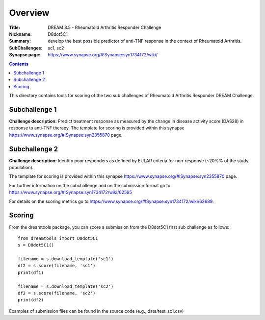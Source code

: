 Overview
===========


:Title: DREAM 8.5 - Rheumatoid Arthritis Responder Challenge
:Nickname: D8dot5C1
:Summary: develop the best possible predictor of anti-TNF response in 
          the context of Rheumatoid Arthritis.
:SubChallenges: sc1, sc2
:Synapse page: https://www.synapse.org/#!Synapse:syn1734172/wiki/

.. contents::
This directory contains tools for scoring of the two sub challenges of Rheumatoid Arthritis Responder DREAM Challenge. 
 

Subchallenge 1
-----------

**Challenge description:** Predict treatment response as measured by the change in disease activity score (DAS28) in response to anti-TNF therapy. 
The template for scoring is provided within this synapse https://www.synapse.org/#!Synapse:syn2355870 page. 


Subchallenge 2
-----------

**Challenge description:** Identify poor responders as defined by EULAR criteria for non-response (~20%% of the study population). 

The template for scoring is provided within this synapse https://www.synapse.org/#!Synapse:syn2355870 page.


For further information on the subchallenge and on the submission format go to https://www.synapse.org/#!Synapse:syn1734172/wiki/62595

For details on the scoring metrics go to https://www.synapse.org/#!Synapse:syn1734172/wiki/62689.

Scoring
---------

From the dreamtools package, you can score a submission from the D8dot5C1 first sub challenge as follows:

::

  from dreamtools import D8dot5C1
  s = D8dot5C1()

  filename = s.download_template('sc1')
  df2 = s.score(filename, 'sc1')
  print(df1)

  filename = s.download_template('sc2')
  df2 = s.score(filename, 'sc2')
  print(df2)

Examples of submission files can be found in the source code (e.g., data/test_sc1.csv)



